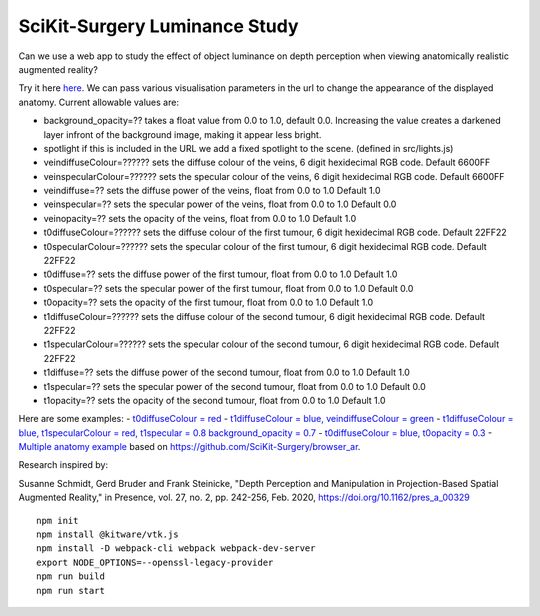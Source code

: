 SciKit-Surgery Luminance Study
==============================

.. image:: https://github.com/SciKit-Surgery/luminance_study/actions/workflows/.github/workflows/ci.yml/badge.svg
   :target: https://github.com/SciKit-Surgery/luminance_study/actions
   :alt: GitHub Actions CI status

.. image:: https://coveralls.io/repos/github/SciKit-Surgery/luminance_study/badge.svg?branch=3-tests
   :target: https://coveralls.io/github/SciKit-Surgery/luminance_study?branch=3-tests

.. image:: https://img.shields.io/badge/code_style-standard-brightgreen.svg
   :target: https://standardjs.com

.. image:: https://img.shields.io/badge/Contributor%20Covenant-2.1-4baaaa.svg
   :target: CODE_OF_CONDUCT.md

.. image:: https://img.shields.io/twitter/follow/scikit_surgery?style=social
   :target: https://twitter.com/scikit_surgery?ref_src=twsrc%5Etfw
   :alt: Follow scikit_surgery on twitter

Can we use a web app to study the effect of object luminance on depth perception 
when viewing anatomically realistic augmented reality?

Try it here `here`_.
We can pass various visualisation parameters in the url to change the appearance of the displayed anatomy. Current allowable values are:

- background_opacity=?? takes a float value from 0.0 to 1.0, default 0.0. Increasing the value creates a darkened layer infront of the background image, making it appear less bright.
- spotlight if this is included in the URL we add a fixed spotlight to the scene. (defined in src/lights.js)
- veindiffuseColour=?????? sets the diffuse colour of the veins, 6 digit hexidecimal RGB code. Default 6600FF
- veinspecularColour=?????? sets the specular colour of the veins, 6 digit hexidecimal RGB code. Default 6600FF
- veindiffuse=?? sets the diffuse power of the veins, float from 0.0 to 1.0 Default 1.0
- veinspecular=?? sets the specular power of the veins, float from 0.0 to 1.0 Default 0.0
- veinopacity=?? sets the opacity of the veins, float from 0.0 to 1.0 Default 1.0
- t0diffuseColour=?????? sets the diffuse colour of the first tumour, 6 digit hexidecimal RGB code. Default 22FF22
- t0specularColour=?????? sets the specular colour of the first tumour, 6 digit hexidecimal RGB code. Default 22FF22
- t0diffuse=?? sets the diffuse power of the first tumour, float from 0.0 to 1.0 Default 1.0
- t0specular=?? sets the specular power of the first tumour, float from 0.0 to 1.0 Default 0.0
- t0opacity=?? sets the opacity of the first tumour, float from 0.0 to 1.0 Default 1.0
- t1diffuseColour=?????? sets the diffuse colour of the second tumour, 6 digit hexidecimal RGB code. Default 22FF22
- t1specularColour=?????? sets the specular colour of the second tumour, 6 digit hexidecimal RGB code. Default 22FF22
- t1diffuse=?? sets the diffuse power of the second tumour, float from 0.0 to 1.0 Default 1.0
- t1specular=?? sets the specular power of the second tumour, float from 0.0 to 1.0 Default 0.0
- t1opacity=?? sets the opacity of the second tumour, float from 0.0 to 1.0 Default 1.0

Here are some examples:
- `t0diffuseColour = red <https://scikit-surgery.github.io/luminance_study/?t0diffuseColour=FF0000>`_
- `t1diffuseColour = blue, veindiffuseColour = green <https://scikit-surgery.github.io/luminance_study/?t1diffuseColour=0000FF&veindiffuseColour=00FF00>`_
- `t1diffuseColour = blue, t1specularColour = red, t1specular = 0.8 background_opacity = 0.7 <https://scikit-surgery.github.io/luminance_study/?t1diffuseColour=0000FF&t1specularColour=FF0000&t1specular=0.8&background_opacity=0.7>`_
- `t0diffuseColour = blue, t0opacity = 0.3 <https://scikit-surgery.github.io/luminance_study/?t0diffuseColour=0000FF&t0opacity=0.3>`_
- `Multiple anatomy example <https://scikit-surgery.github.io/luminance_study/?t1opacity=0.7&t1specularColour=FF2222&t1specular=1.0&veinopacity=0.4&spotlight>`_
based on https://github.com/SciKit-Surgery/browser_ar. 

Research inspired by: 

Susanne Schmidt, Gerd Bruder and Frank Steinicke, "Depth Perception and Manipulation in Projection-Based Spatial Augmented Reality," in Presence, vol. 27, no. 2, pp. 242-256, Feb. 2020, https://doi.org/10.1162/pres_a_00329

::
  
  npm init
  npm install @kitware/vtk.js
  npm install -D webpack-cli webpack webpack-dev-server
  export NODE_OPTIONS=--openssl-legacy-provider
  npm run build
  npm run start

.. _`here`: https://scikit-surgery.github.io/luminance_study/

